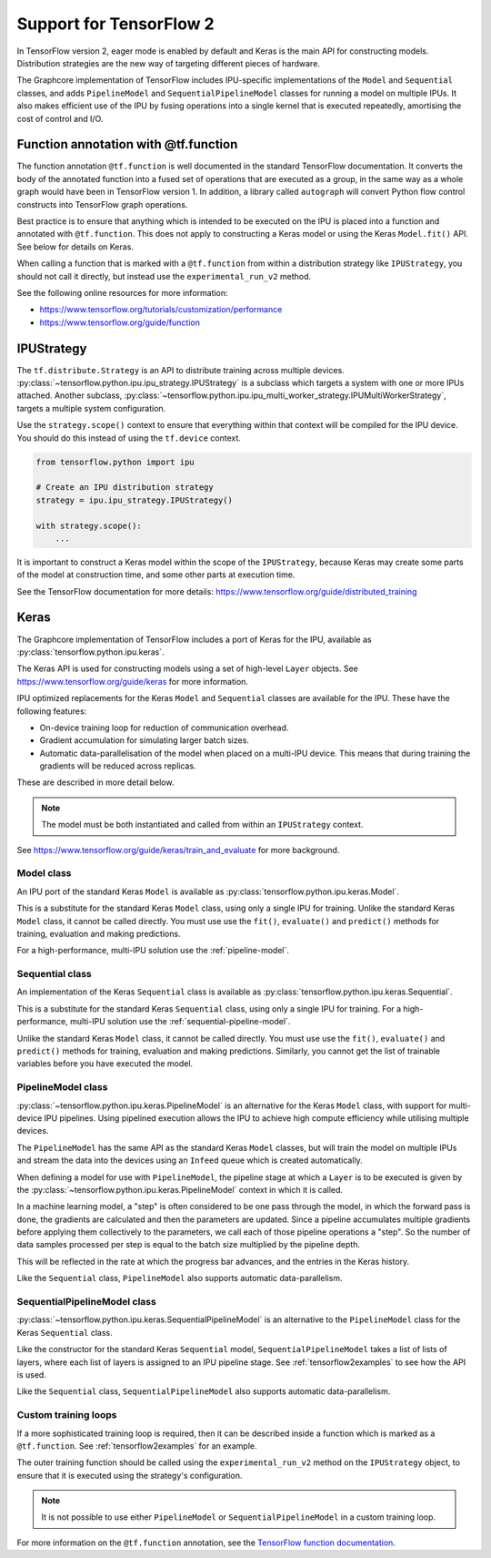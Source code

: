 Support for TensorFlow 2
------------------------

In TensorFlow version 2, eager mode is enabled by default and Keras is
the main API for constructing models. Distribution strategies are the
new way of targeting different pieces of hardware.

The Graphcore implementation of TensorFlow includes IPU-specific implementations
of the ``Model`` and ``Sequential`` classes, and adds ``PipelineModel`` and
``SequentialPipelineModel`` classes for running a model on multiple IPUs. It
also makes efficient use of the IPU by fusing operations into a single kernel
that is executed repeatedly, amortising the cost of control and I/O.

Function annotation with @tf.function
~~~~~~~~~~~~~~~~~~~~~~~~~~~~~~~~~~~~~

The function annotation ``@tf.function`` is well documented in the standard
TensorFlow documentation. It converts the body of the annotated function into
a fused set of operations that are executed as a group, in the same way as a
whole graph would have been in TensorFlow version 1. In addition, a library
called ``autograph`` will convert Python flow control constructs into TensorFlow
graph operations.

Best practice is to ensure that anything which is intended to be executed on
the IPU is placed into a function and annotated with ``@tf.function``. This
does not apply to constructing a Keras model or using the Keras ``Model.fit()``
API. See below for details on Keras.

When calling a function that is marked with a ``@tf.function`` from within a
distribution strategy like ``IPUStrategy``, you should not call it directly,
but instead use the ``experimental_run_v2`` method.

See the following online resources for more information:

- https://www.tensorflow.org/tutorials/customization/performance
- https://www.tensorflow.org/guide/function

IPUStrategy
~~~~~~~~~~~

The ``tf.distribute.Strategy`` is an API to distribute training across multiple
devices. :py:class:`~tensorflow.python.ipu.ipu_strategy.IPUStrategy` is a
subclass which targets a system with one or more IPUs attached. Another subclass,
:py:class:`~tensorflow.python.ipu.ipu_multi_worker_strategy.IPUMultiWorkerStrategy`,
targets a multiple system configuration.

Use the ``strategy.scope()`` context to ensure that everything within that
context will be compiled for the IPU device. You should do this instead
of using the ``tf.device`` context.

.. code-block:: python

    from tensorflow.python import ipu

    # Create an IPU distribution strategy
    strategy = ipu.ipu_strategy.IPUStrategy()

    with strategy.scope():
        ...

It is important to construct a Keras model within the scope of the
``IPUStrategy``, because Keras may create some parts of the model at
construction time, and some other parts at execution time.

See the TensorFlow documentation for more details:
https://www.tensorflow.org/guide/distributed_training

Keras
~~~~~

The Graphcore implementation of TensorFlow includes a port of Keras for the IPU,
available as :py:class:`tensorflow.python.ipu.keras`.

The Keras API is used for constructing models using a set of high-level ``Layer``
objects. See https://www.tensorflow.org/guide/keras for more information.

IPU optimized replacements for the Keras ``Model`` and ``Sequential`` classes are
available for the IPU. These have the following features:

* On-device training loop for reduction of communication overhead.
* Gradient accumulation for simulating larger batch sizes.
* Automatic data-parallelisation of the model when placed on a multi-IPU device.
  This means that during training the gradients will be reduced across
  replicas.

These are described in more detail below.

.. note::
  The model must be both instantiated and called from within an ``IPUStrategy``
  context.

See https://www.tensorflow.org/guide/keras/train_and_evaluate for
more background.


Model class
___________

An IPU port of the standard Keras ``Model`` is
available as :py:class:`tensorflow.python.ipu.keras.Model`.

This is a substitute for the standard Keras ``Model`` class, using only a single
IPU for training. Unlike the standard Keras ``Model`` class, it cannot
be called directly. You must use use the ``fit()``, ``evaluate()`` and
``predict()`` methods for training, evaluation and making predictions.

For a high-performance, multi-IPU solution use the
:ref:`pipeline-model`.

Sequential class
________________

An implementation of the Keras ``Sequential`` class is
available as :py:class:`tensorflow.python.ipu.keras.Sequential`.

This is a substitute for the standard Keras ``Sequential`` class, using only a
single IPU for training. For a high-performance, multi-IPU solution use
the :ref:`sequential-pipeline-model`.

Unlike the standard Keras ``Model`` class, it cannot be
called directly. You must use use the ``fit()``, ``evaluate()`` and
``predict()`` methods for training, evaluation and making predictions.
Similarly, you cannot get the list of trainable variables before you have
executed the model.

.. _pipeline-model:

PipelineModel class
___________________

:py:class:`~tensorflow.python.ipu.keras.PipelineModel` is an alternative for the
Keras ``Model`` class, with support for multi-device IPU pipelines. Using
pipelined execution allows the IPU to achieve high compute efficiency while
utilising multiple devices.

The ``PipelineModel`` has the same API as the standard Keras ``Model`` classes,
but will train the model on multiple IPUs and stream the data into the devices
using an ``Infeed`` queue which is created automatically.

When defining a model for use with ``PipelineModel``, the pipeline stage at
which a ``Layer`` is to be executed is given by the
:py:class:`~tensorflow.python.ipu.keras.PipelineModel` context in which it is
called.

In a machine learning model, a "step" is often considered to be one pass through
the model, in which the forward pass is done, the gradients are calculated
and then the parameters are updated. Since a pipeline accumulates multiple
gradients before applying them collectively to the parameters, we call each
of those pipeline operations a "step". So the number of data samples processed per
step is equal to the batch size multiplied by the pipeline depth.

This will be reflected in the rate at which the progress bar advances, and the
entries in the Keras history.

Like the ``Sequential`` class, ``PipelineModel`` also supports automatic
data-parallelism.


.. _sequential-pipeline-model:

SequentialPipelineModel class
_____________________________

:py:class:`~tensorflow.python.ipu.keras.SequentialPipelineModel` is an
alternative to the ``PipelineModel`` class for the Keras ``Sequential`` class.

Like the constructor for the standard Keras ``Sequential`` model,
``SequentialPipelineModel`` takes a list of lists of layers, where each list of
layers is assigned to an IPU pipeline stage. See :ref:`tensorflow2examples` to
see how the API is used.

Like the ``Sequential`` class, ``SequentialPipelineModel`` also supports
automatic data-parallelism.

Custom training loops
_____________________

If a more sophisticated training loop is required, then it can be described
inside a function which is marked as a ``@tf.function``. See :ref:`tensorflow2examples`
for an example.

The outer training function should be called using the ``experimental_run_v2``
method on the ``IPUStrategy`` object, to ensure that it is executed using the
strategy's configuration.

.. note::
  It is not possible to use either ``PipelineModel`` or
  ``SequentialPipelineModel`` in a custom training loop.

For more information on the ``@tf.function`` annotation, see the
`TensorFlow function documentation <https://www.tensorflow.org/guide/function>`_.
